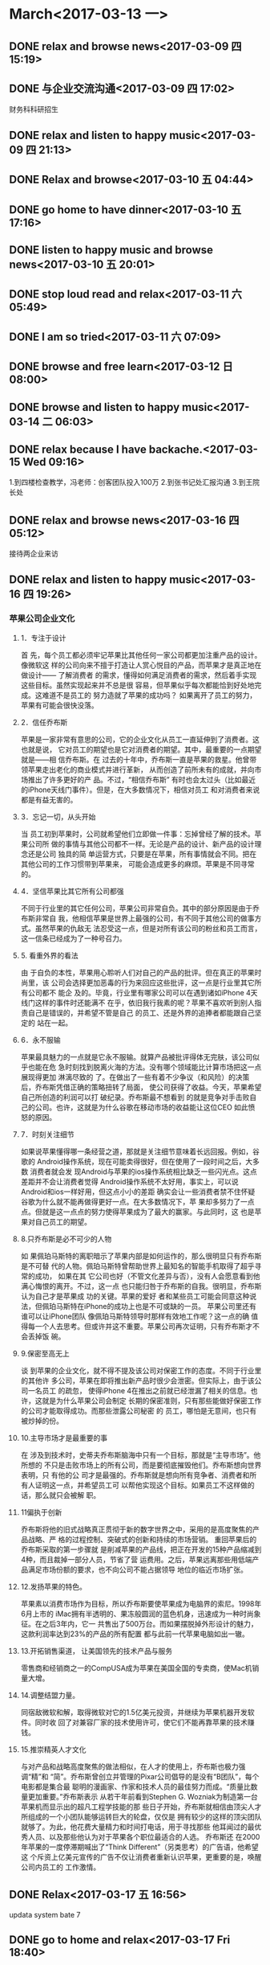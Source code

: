 * March<2017-03-13 一>
** DONE relax and browse news<2017-03-09 四 15:19>
   CLOSED: [2017-03-09 四 15:54]
   :LOGBOOK:
   - State "DONE"       from "STARTED"    [2017-03-09 四 15:54]
   CLOCK: [2017-03-09 四 15:19]--[2017-03-09 四 15:54] =>  0:35
   :END:
** DONE 与企业交流沟通<2017-03-09 四 17:02>
   CLOSED: [2017-03-09 四 20:37]
    :LOGBOOK:
    - State "DONE"       from "STARTED"    [2017-03-09 四 20:37]
    CLOCK: [2017-03-09 四 17:02]--[2017-03-09 四 20:37] =>  3:35
    :END:
财务科科研招生
** DONE relax and listen to happy music<2017-03-09 四 21:13>
   CLOSED: [2017-03-09 四 21:27]
   :LOGBOOK:
   - State "DONE"       from "STARTED"    [2017-03-09 四 21:27]
   CLOCK: [2017-03-09 四 21:13]--[2017-03-09 四 21:27] =>  0:14
   :END:
** DONE Relax and browse<2017-03-10 五 04:44>
   CLOSED: [2017-03-10 五 07:01]
   :LOGBOOK:
   - State "DONE"       from "STARTED"    [2017-03-10 五 07:01]
   CLOCK: [2017-03-10 五 04:44]--[2017-03-10 五 07:01] =>  2:17
   :END:
** DONE go home to have dinner<2017-03-10 五 17:16>
   CLOSED: [2017-03-10 五 19:27]
   :LOGBOOK:
   - State "DONE"       from "STARTED"    [2017-03-10 五 19:27]
   CLOCK: [2017-03-10 五 17:16]--[2017-03-10 五 19:27] =>  2:11
   :END:
** DONE listen to happy music and browse news<2017-03-10 五 20:01>
   CLOSED: [2017-03-10 五 21:10]
   :LOGBOOK:
   - State "DONE"       from "STARTED"    [2017-03-10 五 21:10]
   CLOCK: [2017-03-10 五 20:01]--[2017-03-10 五 21:10] =>  1:09
   :END:
** DONE stop loud read and relax<2017-03-11 六 05:49>
   CLOSED: [2017-03-11 六 06:17]
   :LOGBOOK:
   - State "DONE"       from "STARTED"    [2017-03-11 六 07:07]
   CLOCK: [2017-03-11 六 05:49]--[2017-03-11 六 06:17] =>  0:28
   :END:
** DONE I am so tried<2017-03-11 六 07:09>
   CLOSED: [2017-03-11 六 07:15]
   :LOGBOOK:
   - State "DONE"       from "STARTED"    [2017-03-11 六 07:15]
   CLOCK: [2017-03-11 六 07:09]--[2017-03-11 六 07:15] =>  0:06
   :END:
** DONE browse and free learn<2017-03-12 日 08:00>
   CLOSED: [2017-03-12 日 21:28]
   :LOGBOOK:
   - State "DONE"       from "STARTED"    [2017-03-12 日 21:28]
   CLOCK: [2017-03-12 日 8:00]--[2017-03-12 日 20:47] => 12:47
   :END:
** DONE browse and listen to happy music<2017-03-14 二 06:03>
   CLOSED: [2017-03-14 二 06:54]
   :LOGBOOK:
   - State "DONE"       from "STARTED"    [2017-03-14 二 06:54]
   - State "STARTED"    from "DONE"       [2017-03-14 二 06:41]
   CLOCK: [2017-03-14 二 06:41]--[2017-03-14 二 06:54] =>  0:13
   - State "DONE"       from "STARTED"    [2017-03-14 二 06:40]
   CLOCK: [2017-03-14 二 06:03]--[2017-03-14 二 06:07] =>  0:04
   :END:
** DONE relax because I have backache.<2017-03-15 Wed 09:16>
   CLOSED: [2017-03-15 Wed 11:26]
   :LOGBOOK:
   - State "DONE"       from "STARTED"    [2017-03-15 Wed 11:26]
   CLOCK: [2017-03-15 Wed 09:16]--[2017-03-15 Wed 11:26] =>  2:10
   :END:
1.到四楼检查教学，冯老师：创客团队投入100万
2.到张书记处汇报沟通
3.到王院长处
** DONE relax and browse news<2017-03-16 四 05:12>
   CLOSED: [2017-03-16 Thu 11:38]
   :LOGBOOK:
   - State "DONE"       from "STARTED"    [2017-03-16 Thu 11:38]
   - State "STARTED"    from "DONE"       [2017-03-16 Thu 10:02]
   CLOCK: [2017-03-16 Thu 10:02]--[2017-03-16 Thu 11:38] =>  1:36
   - State "DONE"       from "STARTED"    [2017-03-16 Thu 10:02]
   - State "STARTED"    from "DONE"       [2017-03-16 Thu 05:38]
   - State "DONE"       from "STARTED"    [2017-03-16 Thu 05:37]
   :END:
接待两企业来访
** DONE relax and listen to happy music<2017-03-16 四 19:26>
   CLOSED: [2017-03-16 四 20:39]
   :LOGBOOK:
   - State "DONE"       from "STARTED"    [2017-03-16 四 20:39]
   CLOCK: [2017-03-16 四 19:26]--[2017-03-16 四 20:39] =>  1:13
   :END:
*** 苹果公司企业文化
**** 1．专注于设计
  首 先，每个员工都必须牢记苹果比其他任何一家公司都更加注重产品的设计。像微软这
 样的公司向来不擅于打造让人赏心悦目的产品，而苹果才是真正地在做设计—— 了解消费者
 的需求，懂得如何满足消费者的需求，然后着手实现这些目标。虽然实现起来并不总是很
 容易，但苹果似乎每次都能恰到好处地完成。这难道不是员工的 努力造就了苹果的成功吗？
 如果离开了员工的努力，苹果有可能会很快没落。
**** 2．信任乔布斯
  苹果是一家非常有意思的公司，它的企业文化从员工一直延伸到了消费者。这也就是说，
 它对员工的期望也是它对消费者的期望。其中，最重要的一点期望就是——相 信乔布斯。在
 过去的十年中，乔布斯一直是苹果的救星。他曾带领苹果走出老化的商业模式并进行革新，
 从而创造了前所未有的成就，并向市场推出了许多更好的产 品。不过，“相信乔布斯”
 有时也会太过头（比如最近的iPhone天线门事件）。但是，在大多数情况下，相信对员工
 和对消费者来说都是有益无害的。
**** 3．忘记一切，从头开始
  当 员工初到苹果时，公司就希望他们立即做一件事：忘掉曾经了解的技术。苹果公司所
 做的事情与其他公司都不一样。无论是产品的设计、新产品的设计理念还是公司 独具的简
 单运营方式，只要是在苹果，所有事情就会不同。把在其他公司的工作习惯带到苹果来，
 可能会造成更多的麻烦。苹果是不同寻常的。
**** 4．坚信苹果比其它所有公司都强
 不同于行业里的其它任何公司，苹果公司非常自负。其中的部分原因是由于乔布斯非常自
 我，他相信苹果是世界上最强的公司，有不同于其他公司的做事方式。虽然苹果的仇敌无
 法忍受这一点，但是对所有该公司的粉丝和员工而言，这一信条已经成为了一种号召力。
**** 5. 看重外界的看法
  由 于自负的本性，苹果用心聆听人们对自己的产品的批评。但在真正的苹果时尚里，该
    公司会选择更加恶毒的行为来回应这些批评，这一点是行业里其它所有公司都不 能企
    及的。毕竟，行业里有哪家公司可以在遇到诸如iPhone 4天线门这样的事件时还能满不
    在乎，依旧我行我素的呢？苹果不喜欢听到别人指责自己是错误的，并希望不管是自己
    的员工、还是外界的追捧者都能跟自己坚定的 站在一起。
**** 6．永不服输
 苹果最具魅力的一点就是它永不服输。就算产品被批评得体无完肤，该公司似乎也能在危
 急时刻找到脱离火海的方法。没有哪个领域能比计算市场把这一点展现得更加 淋漓尽致的
 了。在做出了一些有着不少争议（和风险）的决策后，乔布斯凭借正确的策略扭转了局面，
 使公司获得了收益。今天，苹果希望自己所创造的利润可以打 破纪录。乔布斯最不想看到
 的就是竞争对手击败自己的公司。也许，这就是为什么谷歌在移动市场的收益能让这位CEO
 如此愤怒的原因。
**** 7．时刻关注细节
  如果说苹果懂得哪一条经营之道，那就是关注细节意味着长远回报。例如，谷歌的
 Android操作系统，现在可能卖得很好，但在使用了一段时间之后，大多数 消费者就会发
 现Android与苹果的ios操作系统相比缺乏一些闪光点。这点差距并不会让消费者觉得
 Android操作系统不太好用，事实上，可以说 Android和ios一样好用，但这点小小的差距
 确实会让一些消费者禁不住怀疑谷歌为什么就不能再做得更好一点。在大多数情况下，苹
 果却多努力了一点点。但就是这一点点的努力使得苹果成为了最大的赢家。与此同时，这
 也是苹果对自己员工的期望。
**** 8.只乔布斯是必不可少的人物
  如 果佩珀马斯特的离职暗示了苹果内部是如何运作的，那么很明显只有乔布斯是不可替
 代的人物。佩珀马斯特曾帮助世界上最知名的智能手机取得了超乎寻常的成功， 如果在其
 它公司也好（不管文化差异与否），没有人会愿意看到他满心悔恨的离开。不过，这一点
 也只能归咎于乔布斯的自我。很明显，乔布斯认为自己才是苹果成 功的关键。苹果的爱好
 者和某些员工可能会同意这种说法，但佩珀马斯特在iPhone的成功上也是不可或缺的一员。
 苹果公司里还有谁可以让iPhone团队 像佩珀马斯特领导时那样有效地工作呢？这一点的确
 值得每一个人去思考。但或许并这不重要。苹果公司再次证明，只有乔布斯才不会丢掉饭
 碗。
**** 9.保密至高无上
  谈 到苹果的企业文化，就不得不提及该公司对保密工作的态度。不同于行业里的其他许
 多公司，苹果在即将推出新产品时很少会泄密。但实际上，由于该公司一名员工 的疏忽，
 使得iPhone 4在推出之前就已经泄漏了相关的信息。也许，这就是为什么苹果公司会制定
 长期的保密准则，只有那些能做好保密工作的公司才能取得成功。而那些泄露公司秘密 的
 员工，哪怕是无意间，也只有被炒掉的份。
**** 10.主导市场才是最重要的事
  在 涉及到技术时，史蒂夫乔布斯脑海中只有一个目标，那就是“主导市场”。他所想的
 不只是击败市场上的所有公司，而是要彻底摧毁他们。乔布斯想向世界表明，只 有他的公
 司才是最强的。乔布斯就是想向所有竞争者、消费者和所有人证明这一点，并希望员工可
 以帮他实现这个目标。如果员工不这样做的话，那么就只会被解 职。
**** 11偏执于创新
  乔布斯将他的旧式战略真正贯彻于新的数字世界之中，采用的是高度聚焦的产品战略、严
 格的过程控制、突破式的创新和持续的市场营销。 重回苹果后的乔布斯采取的第一步骤就
 是削减苹果的产品线，把正在开发的15种产品缩减到4种，而且裁掉一部分人员，节省了营
 运费用。之后，苹果远离那些用低端产品满足市场份额的要求，也不向公司不能占据领导
 地位的临近市场扩张。
**** 12.发扬苹果的特色。
  苹果素以消费市场作为目标，所以乔布斯要使苹果成为电脑界的索尼。1998年6月上市的
 iMac拥有半透明的、果冻般圆润的蓝色机身，迅速成为一种时尚象征。在之后3年内，它一
 共售出了500万台。而如果摆脱掉外形设计的魅力，这款利润率达到23%的产品的所有配置
 都与此前一代苹果电脑如出一辙。
**** 13.开拓销售渠道，  让美国领先的技术产品与服务
 零售商和经销商之一的CompUSA成为苹果在美国全国的专卖商，使Mac机销量大增。
**** 14.调整结盟力量。
  同宿敌微软和解，取得微软对它的1.5亿美元投资，并继续为苹果机器开发软件。同时收
 回了对兼容厂家的技术使用许可，使它们不能再靠苹果的技术赚钱。
**** 15.推崇精英人才文化
  与对产品和战略高度聚焦的做法相似，在人才的使用上，乔布斯也极力强调“精”和
 “简”。乔布斯曾创立并管理的Pixar公司倡导的是没有“B团队”，每个电影都是集合最
 聪明的漫画家、作家和技术人员的最佳努力而成。“质量比数量更加重要。”乔布斯表示
 从若干年前看到Stephen G. Wozniak为制造第一台苹果机而显示出的超凡工程学技能的那
 些日子开始，乔布斯就相信由顶尖人才所组成的一个小团队能够运转巨大的轮盘，仅仅是
 拥有较少的这样的顶尖团队就够了。为此，他花费大量精力和时间打电话，用于寻找那些
 他耳闻过的最优秀人员、以及那些他认为对于苹果各个职位最适合的人选。     乔布斯还
 在2000年苹果的一度停滞期喊出了“Think Different”（另类思考）的广告语，他希望这
 个斥资上亿美元宣传的广告不仅让消费者重新认识苹果，更重要的是，唤醒公司内员工的
 工作激情。
** DONE Relax<2017-03-17 五 16:56>
   CLOSED: [2017-03-17 Fri 18:32]
   :LOGBOOK:
   - State "DONE"       from "STARTED"    [2017-03-17 Fri 18:32]
   - State "STARTED"    from "DONE"       [2017-03-17 五 17:48]
   CLOCK: [2017-03-17 五 17:48]--[2017-03-17 Fri 18:32] =>  0:44
   - State "DONE"       from "STARTED"    [2017-03-17 五 17:20]
   CLOCK: [2017-03-17 五 16:56]--[2017-03-17 五 17:20] =>  0:24
   :END:
updata system bate 7
** DONE go to home and relax<2017-03-17 Fri 18:40>
   CLOSED: [2017-03-17 Fri 20:59]
   :LOGBOOK:
   - State "DONE"       from "STARTED"    [2017-03-17 Fri 20:59]
   CLOCK: [2017-03-17 Fri 18:39]--[2017-03-17 Fri 20:59] =>  2:20
   :END:
** DONE relax<2017-03-18 Sat 05:51>
   CLOSED: [2017-03-18 Sat 06:39]
   :LOGBOOK:
   - State "DONE"       from "STARTED"    [2017-03-18 Sat 07:09]
   CLOCK: [2017-03-18 Sat 05:51]--[2017-03-18 Sat 06:39] =>  0:48
   :END:
张志勇：未来校长五个评价标准（视频及文字实录）
　　“一位好校长就是一所好学校”！全国“两会”期间，山东省教育厅副厅长张志勇在山
东代表团政府工作报告讨论会上，向李克强总理汇报工作时再次提及了这一点。

　　3月14日，在“两会”驻地中国职工之家，张志勇副厅长接受了中国教育智库网·校长派
的独家专访。

　　采访中，他不仅谈到了教育家型校长、未来校长的评价标准，而且对今年开始在山东实
行的新高考改革“要义”也发表了自己的看法。此外，张志勇副厅长还进一步解读了向总理
提出的两点建议“背后的故事”。

　　以下为视频及文字实录：
未来校长的五个评价标准
　　中国教育智库网·校长派：
　　此前在向总理汇报工作时，您提到“一位好校长就是一所好学校”，而且从2014年起，
山东省就开始了校长职级制改革，到2016年已经覆盖了全省17个市。那么经过这些年的探索，
您认为教育家型校长、未来校长，应该具备什么样的能力？应该从哪些维度来评价一个好校
长？

　　全国人大代表
　　山东省教育厅副厅长张志勇：
　　一个好校长首先要有教育情怀
　　什么叫教育情怀？
　　我举一个简单的例子：
　　好多学校在抢生源，我认为抢生源的校长教育情怀就差了一点。为什么要抢生源？他考
虑的是升学和功利。作为校长，每个学生都应该是你的上帝，不管哪个孩子来到你面前，都
应该让他健康成长。

　　当有些校长把所有工作都瞄准考试和升学的时候，这到底是为了孩子还是为了功利和政
绩呢？

　　所以第一点，好的校长要有强烈的教育情怀。他要超越世俗和功利，要定位好教育价值
观。这很难，我们很多校长离这样的标准还有比较大的差距，但是我们呼唤这样的校长，希
望这样的校长越来越多。

　　我希望校长能够公平地对待每一个孩子
　　我们希望教育不要有三六九等。现在在学校里有很多这样、那样的班，其实差别化供给
是需要的，但是不能为了升学像组织突击队一样来做这些事情。把孩子分为冲击重点高校的
和其他类型的，这是很大的问题。

　　校长要真正热爱、尊重、关心、帮助每一个孩子，来到你面前的所有学生都是你服务的
对象，每个孩子都有成长的可能性，都是独一无二的。而且学校可以提供差别化的教育资源，
帮助他发展。

　　好的校长必须是尊重规律、依靠科学的
　　我们现在很多校长出发点很好，说要让更多的孩子考入重点大学，考入重点高中。这个
想法没有错，但是现在很多学校靠加班加点、违背教育规律来追求教育成绩。

　　我们中国人一直有这样一个观点：吃得苦中苦，方做人上人。我们把教育搞得那么苦、
那么紧张，这本身是违背教育规律和科学的。

　　所以一个好校长要有底线，就是必须要敬畏教育科学，尊重教育规律。当我们加班加点、
无以复加的时候，规律和效率就没有了。

　　我们很多家长，难道不知道自己的孩子已经倒在路上了吗？他已经厌学了，已经不喜欢
学习、讨厌老师、讨厌学校了，那么这个孩子还能走多远？他已经走不远了。所以校长必须
尊重教育科学、教育规律。

　　我们的校长必须要尊重道德和法制的底线
　　这个要求已经很低了，但是我们有多少校长不执行国家课程方案、不尊重国家教育方针，
知不知道这是违宪的行为？！培养德、智、体、美全面发展的人是宪法要求的，贯彻国家课
程方案是法律要求的。而我们现在学校却可以随意不开课，随意把体育课减少，美育课减少，
校长有这个权利吗？没有这个权利。

　　如果我们能把国家规定的课程方案都开好，教育不会是今天这样。我们现在大量增加考
试科目课程，导致整个教育的结构受到破坏、学生身心发展的结构受到破坏。

　　为什么现在的孩子厌学率这么高？为什么我们的学生课业负担重、心里焦虑？就是我们
的教育太单一，把德、智、体、美的课程结构破坏了，这是非常糟糕的局面，所以我们的校
长要有法制的底线。

　　道德的底线是什么？搞两张课程表，虚假地应对各种各样的检查，包括在学校里面做了
很多和实际情况不符的东西，这对孩子有非常糟糕的影响。所以守住法制和道德的底线，是
我们今天必须要大声呼喊的。

　　一个好学校的校长，必须还有很好的现代学校治理架构
　　也就是说学校是要有创造活力的。每个人都是主人，都是受到尊重的，我们在这样的学
校里才能有很好的教育活力，才能给每个人创造性发展、创造性工作提供好的环境。所以这
一点还是要强调。

　　推荐 | 中小学校长将“能者上，庸者下”！首届“未来校长”（基础教育）招生简章
关于新高考改革
　　中国教育智库网·校长派：
　　2017年山东省开始实行新高考改革，现在有一种说法，高考改革从根本上要看高考命题
的改革，对于这个问题您有哪些看法？

　　全国人大代表
　　山东省教育厅副厅长张志勇
　　高考命题改革是高考改革中的一个重要组成部分，但最关键的还是高中教育制度的改革，
和高校招生方式的改革。

　　高考改革的实质其实是两个问题，给予双向的自主权。
　　第一个核心是给予高中办学自主权，也就是给每个孩子的个性发展提供充足的课程选择，
首先高中教育要变，这是高考改革的第一个要义。

　　第二个是高校录取方式要变、招生方式要变、录取标准要变，也就是给高校招生自主权。
　　这才是高考改革最核心的问题。
　　山东对高考改革已经准备了5年，我们一直在做各方面的准备，包括课程、教育制度、课程规划、学校建设、教师配置，这几年都在做。我们的学生综合素质评价系统2008年也在全省开始做。
　　（问：当时山东省教育厅就自发启动了综合素质评价吗？）

　　答：对！当然我们也在新的综合素质评定架构下，今年和清华附中合作，重新做了调整，
正在统一做试点。到秋季入学之后，全省就会统一启动新的综合素质评价的平台。

　　推荐 | 2017新高考改革与创新研讨会
关于给总理的两个教育建议
　　中国教育智库网·校长派：
　　您在“两会”上向李克强总理汇报工作时特别提到了两个建议，一个是在山东建立传统
文化教育基地，另一个是加快制定财政性教育经费预决算公开办法。您为什么会选择这两点
来提建议，这背后有哪些故事？

　　全国人大代表
　　山东省教育厅副厅长张志勇：
　　传统文化的传承是当前国家文化软实力和文化自信的重要方面，同时也是中国人文化标
识、身份标识的核心。

　　什么是中国人的标志？是传统文化和传统美德。我们应该用传统文化经典来滋养、培养
每一个中国人，让中国人走到世界上，别人能够通过被文化和道德外化的行为了解他是一个
中国人。

　　所以今天，优秀传统文化的传承是中国建设世界强国，实现国家现代化的重要方面。
　　我们强调山东要走在前列，山东现在有国内第一套中华优秀传统文化的教材，从小学、
初中到高中。目前已经经过了第一轮的专家评审，正在进行修改、修订，专家通过之后，今
年秋季就会同时进入三个学段。

　　在这个过程当中，我们希望在课程教材、传统文化学科的建设、传统文化教师专业的设
置、培养、培训、国内外交流上国家给予更多的支持。

　　同时山东还有独特的传统文化优势——儒家文化曲阜，还有五岳之首泰山，我们希望把这
里作为传统文化体验的基地。

　　这是提这个建议的目的。
　　第二个方面，在2012年，习近平主席到山东团的时候，我曾经做过一个发言。我说没有
钱办不了好的教育，不改革教育体制同样办不了好的教育。当时这个观点也得到了肯定。
2012年中宣部的“理论面对面”，把这两句话作为了人民之声。这是在说，现在各级政府财
政性教育投入要继续加大。

　　中国的教育现代化专家们认为，全社会教育投入要达到国民生产总值6%，才能够支撑中
国的现代化。2015年国家财政性教育投入是4.26%，社会投入是0.98%，相加只有5.24%，还
缺少很多。现在需要政府和民间共同加大教育投入，来支撑中国的教育现代化。

　　蛋糕要做大，每一分钱的教育效益要提高，如何提高？这就需要全社会的监督。整个财
政性教育投入占国民生产总值比例超过4%是一个要求，它也是最大的民生支出，老百姓最关
心这个钱怎么花，从哪里来到哪里去，花得效益怎么样。

　　所以一定要在阳光下，让大家知道教育往哪里投入了、为什么要投入、投得是否合理、
效益如何。所以建议希望财政部会同教育部，加快制定财政性教育经费预决算公开办法。
** DONE leave the city to relax in nature<2017-03-18 Sat 08:45>
   CLOSED: [2017-03-18 Sat 14:17]
   :LOGBOOK:
   - State "DONE"       from "STARTED"    [2017-03-18 Sat 14:17]
   CLOCK: [2017-03-18 Sat 08:44]--[2017-03-18 Sat 12:17] =>  3:33
   :END:
** DONE to relax and free self<2017-03-18 Sat 15:33>
   CLOSED: [2017-03-18 Sat 21:50]
   :LOGBOOK:
   - State "DONE"       from "STARTED"    [2017-03-18 Sat 21:50]
   CLOCK: [2017-03-18 Sat 15:33]--[2017-03-18 Sat 21:50] =>  6:17
   :END:
** DONE relax and browse the news<2017-03-19 日 06:07>
   CLOSED: [2017-03-19 日 06:49]
   :LOGBOOK:
   - State "DONE"       from "STARTED"    [2017-03-19 日 07:16]
   CLOCK: [2017-03-19 日 06:07]--[2017-03-19 日 06:49] =>  0:42
   :END:
** DONE I'm tired,so I's relaxing<2017-03-19 日 15:16>
   CLOSED: [2017-03-19 日 16:31]
   :LOGBOOK:
   - State "DONE"       from "STARTED"    [2017-03-19 日 16:31]
   CLOCK: [2017-03-19 日 15:16]--[2017-03-19 日 15:17] =>  0:01
   :END:
** DONE Relax and listening to music<2017-03-19 日 16:31>
   CLOSED: [2017-03-19 日 18:30]
   :LOGBOOK:
   - State "DONE"       from "STARTED"    [2017-03-19 日 18:30]
   CLOCK: [2017-03-19 日 16:31]--[2017-03-19 日 18:30] =>  1:59
   :END:
马云最喜欢的11个内涵段子：赚钱、女人、管理
2017年03月19日 10:00:23
来源：电商观察网

91人参与 53评论
在市场里，我们要做“夜总会里的处女”，不管别人怎么走，我们有自己的底线。



这些年，有3 个变化特别重要。一是参加公务员考试的人越来越少，已经减少了30% 以上；
二是创业的人越来越多，注册公司门槛也低了，工商局注册都排不上队，民营企业地位提高
了，大家都愿意去做民营企业；三是简单的民营企业也都可以挣钱了。

早期民营企业谁能挣钱？胆大的，有「关系」的，十八大以后把这些人都收拾了，保证我们
这些平民子弟、良家妇女、简单的理工男都能挣钱。


现在开个互联网餐厅能挣钱，连大姨妈都能写成软件挣钱，这在过去都是不伦不类的。另外，
像一些网络红人，他们不高大上，也不谈伟大理想，但是一样能挣到钱
。

现在社会很包容，有创意的人，哪怕有缺点，只要能够给社会带来一种清新气象，能够代表
年轻人的未来个性，都能够发展。


所以现在年轻人在国内有很多机会，全是梦想，摔个跟头都觉得可以捡到钱。而一些已经比
较成功的民营企业家则走得更远，把资金布局到海外，这是顺应全球化的趋势。


在市场里，要做夜总会的处女

全球化使得海外投资越来越容易，键盘一敲，钱就出去了，买境外的一个产品变得很方便。
同时，全球化也带来生活方式的改变。我有一个朋友，带着老婆孩子在全世界跑，到哪都租
房子住，这里住几个月，那里住几个月，换花样住着玩，小孩也可以多旅游、多看看世界。

当然，资金转移到海外，也有部分原因是出于担忧。一是担忧财产安全，因为这些企业家口
袋里已经有个三瓜两枣，不像20 岁刚开始创业的人，编个软件还没挣太多钱。


二是担忧相关市场的公平竞争有没有得到法律的保护，是偶尔恩赐的，还是法律已经给了一
个非常明确的空间，能够保护你进入某些行业、不进入某些行业，做事情的规则清楚不清楚。


有些企业在别人眼里，是“一直在河边走，从没湿过鞋，总是拐个弯又回去了”。能做到这
一点，没什么秘诀，就是“听党的话”而已。同时，也有意识地和政府保持清晰的距离，因
为在我看来，靠山其实就是火山。

在社会转型期间，法律不健全，是非标准太模糊，价值观太混乱。在这种情况下，跟任何一
个政府机构负责人，或者某个官员建立过于紧密的灰色关系，都极其危险——这是我在1995
年的时候，把中国历史上所有民营企业的故事都看了一遍，从虞恰卿到荣毅仁、辜振甫，他
们是怎么做的、维持怎么样的政商关系，都研究了，然后得出的结论。

所以我开玩笑说，在市场里，我们要做“夜总会里的处女”，不管别人怎么走，我们有自己
的底线。跟政府就是精神恋爱，绝不上床。
*** 民营企业的3种类型

民营企业里大概有3 种类型：

第一类是经验型、草根型的，他们容易跟政府走得太近。因为他们凭经验做事，看别人送了
个东西得了个好处，也跟着做，不小心就上床了。结果上床了就遇上扫黄了，出事了。这种
事其实挺多的。

第二类是像我们这样的，从体制内出来的人，大部分不会犯第一类的错误。

第三类是海归，犯这种错误的就更少了，因为他们接受西方教育，在法制环境下受过熏陶，
大概知道做生意的一套游戏规则。


当然，我相信未来法治环境会越来越好。现在的清扫越来越彻底、坚决，把不纯洁的行为抑
制住，我相信大部分民营企业就会越来越清楚，做事情的边界在哪里，避免去碰权钱勾结的
那些事。

马云喜欢冯仑谈女人



马云曾跟人讲，自己特别喜欢冯仑谈女人，称冯仑谈女人是他见过最棒的，能让人产生无限
遐想。


央视主持人王小丫也曾经一本正经地问冯仑：“这里有几个词，管理、金钱、伟大、女人、
政商关系……您最想从中挑哪个词来阐述您的观点？”


冯仑毫不犹豫就回答：女人。

要知道，冯仑不仅被封为“商界思想家”，还被称为“段子传播者”。接下来让我们一起来
看看，冯仑是如何一本正经地谈“女人”的！



此文对女性同胞没有任何其他偏见，先声明一下。

延伸阅读

冯仑的那些女人段子，一个群体的趣味与品味

*** 【理想】

理想就是把墙上美人变成炕上媳妇。理想如同墙上的美人，不付诸于努力永远只能驻足观赏，
只有把墙上的美人变成炕上的媳妇，生了孩子，才算是筑梦踏实。

*** 【小姐】

小姐坐台，当下给钱叫嫖，一个月给钱叫友谊，一年给钱叫爱情，一辈子给钱叫婚姻。一切
都是时间决定的。做小姐的，脱得快的也不一定挣得多。


*** 【时间】

时间决定一件事的性质，包括企业的性质。比如赵四小姐16岁去大帅府跟张学良，她去1年，
是作风问题；去3年，是瞎搅和；一去30年，那就是爱情。


*** 【跟谁做事】

跟谁一起做事也决定事情的性质。所以，不在于你接客不接客，不在于你干什么，而在于你
跟谁做。所以伟大妇女并不是不做小三，而是选择跟谁做小三。很多事不在于做不做，而在
于跟谁做。


*** 【价值观】

不同价值观带来的福利是不一样的，例如，“小姐”和良家妇女的福利曲线就是完全不同的。

“小姐”的福利曲线是刚开始大起大落，随后一路往下或在低位平着走。她的价值观就是及
时行乐、捞钱。她16岁就不上学，出来混；18岁收入就达到了峰值；20岁就开始生病，也开
始介入是非，马上曲线就往下走了。然后开始不断地遇麻烦，一会儿劳教，一会儿折腾，老
了以后就贫病交加，也嫁不到一个好男人，最后就把自己毁了。

良家妇女，研究生毕业都24岁了，一个月才挣3000元，之前全是花钱；二十八九岁了，找个
老公，两口子大概每月挣两万元，开始供个房子；到45岁的时候，小孩儿也慢慢大了，上初
中了；到50岁的时候，小孩儿上大学了，两口子可能房子也供完了。

这时候老公的收入不错，自己的收入也不错，越老收入越高，保险啊什么都有，又体面，又
安稳。退休后还可以继续兼职挣钱，社会也尊重。总之，她是越老越好，人生曲线是喇叭口
朝上的。

*** 【地和老婆】

地多了，老婆多了，都不幸福。

*** 【投资】

投资的时候不能太讲面子，要用女人思维，不能用男人思维。

第一，女人看见一个男人都是当终身大事，而不像有些男人就是嫖客思维，这里干一下，那
里干一下。女人是安全才快乐，不安全不会追求快乐，男人是把快乐摆平，完了再找公安局
摆平。投资也是先投，投完再去卖资产，打官司。

第二，女人目标执着，而表达方式富有感染力。一个女孩子喜欢一个大哥，又有钱和权，不
会说我就喜欢你的钱，喜欢你的权，一定说我什么都不在乎，我只要你这个人，相当于我不
要钱要印钞机，她的目的也达到了，大哥一感动就把身子给这个女人。但是男人就直接找，
女孩子骂你是流氓就直接拒绝你了。

找投资绝不能照直说：我就缺钱，你给我投钱。这像谈恋爱，不能说：我就缺个老婆，你干
不干？得先谈风花雪月，谈理想，谈未来，而实际你就缺一个老婆。


*** 【处女】

处女是两种概念，一种是生理上的处女，一种是精神上的处女。我觉得精神上的处女我们绝
对做到了。生理上的处女有三种可能你做不到，一种是你主动去卖，一种是被人强暴，还有
一种被人下了药，迷糊了。我觉得中国所有的民营企业，多多少少这些情况都会碰到，万通
也碰到过。被人下了药，那责任不在我。

*** 【美丽的敲门砖】

当时，谈判桌上、饭桌上，越来越多的女性面孔出现，老板出行几乎都有“小蜜”。我慢慢
研究，看出都是色情间谍手段、克格勃的路数。如果我也安排这样的女性在身边，派出去搞
商业情报，万一对方比我强、比我有魅力，“肉弹”反过来打击我怎么办？

所以，我们那时选择一水儿的北京帅小伙儿，戏称“爱国者导弹”，在第一时间拦截住“肉
弹”来袭。


美丽相当于是敲门砖，一开始很容易获得大家的接纳，但是越往后遇到的问题跟大家一样。
比如卖楼其实漂亮的女生业绩不见得好，而是个头大概1.65米左右、30岁左右、偏胖、相貌
端庄的销售员卖得最好。

因为我们的客户都是在35岁到45岁，房子挺贵，几乎都带着太太来，你说你百媚千娇他太太
首先把你隔开，提防你，过两天跟客户正常打电话，太太说那个小妖精别答理她，生意就断
了。

相反，稳重端庄的类型讨好，太太说偏胖的人实诚，现在所谓的美女是都100斤以下的骨干
美女，太太说这个可疑，不踏实。漂亮的女人有漂亮的用处的时候是软实力，如果放在不是
漂亮可用的地方，效果是反向的

*** 【秘书】

秘书要用女人，但要用“大姐”不可用“小姐”。

*** 【嫂子】

莽撞青年从外面回来，匆匆推开卫生间的门，愣了。嫂子正在洗澡。嫂子说：你对得起你大
哥么？青年转身，欲走。嫂子说：你对得起你自己么？青年呆立，不敢动。嫂子说：你对得
起我么？

*** 对领导干部来说，女商人的爱是毒性最大和成本最高的情感。

*** 女人15岁到25岁只懂爱情不懂婚姻；25岁到35岁只懂婚姻不懂恋爱；35岁到45岁只懂日
    子不懂婚姻；45岁到55岁只懂孩子不懂日子；55岁以后才知道自己是个孩子，心态回归
    到少女阶段。现在最牛的是80岁的老太太还吃醋，90岁的老头还敢跟情敌决斗，延续了
    人类已有的创造精神。

*** 男人就是个孩子。男人从来不把结婚当做决定自己一生的事。女人慎重，男人轻率；女
    人先安全再高潮，男人先快活后摆平。男人追求快乐、牟利、不理性，所以男人经常闯
    祸。虽然小说家曾说过“男人的一半是女人”，但女人目标坚定执著，表达方式灵活多
    变，富有感染力，完全像是男人的领袖；男人目标游离，立场动摇，表达方式简单笨拙，
    完全像个一般群众。

*** 女人是男人永远的老师。

** DONE I'm tired.<2017-03-19 日 18:58>
   CLOSED: [2017-03-19 日 20:57]
   :LOGBOOK:
   - State "DONE"       from "STARTED"    [2017-03-19 日 20:57]
   CLOCK: [2017-03-19 日 18:58]--[2017-03-19 日 20:57] =>  1:59
   :END:
** DONE Relax<2017-03-20 一 06:18>
   CLOSED: [2017-03-20 一 06:52]
   :LOGBOOK:
   - State "DONE"       from "STARTED"    [2017-03-20 一 06:52]
   CLOCK: [2017-03-20 一 06:18]--[2017-03-20 一 06:52] =>  0:34
   :END:
** DONE Relax<2017-03-20 一 10:27>
   CLOSED: [2017-03-20 一 10:50]
   :LOGBOOK:
   - State "DONE"       from "STARTED"    [2017-03-20 一 10:50]
   CLOCK: [2017-03-20 一 10:26]--[2017-03-20 一 10:50] =>  0:24
   :END:
** DONE Relax<2017-03-20 一 20:58>
   CLOSED: [2017-03-20 一 21:35]
   :LOGBOOK:
   - State "DONE"       from "STARTED"    [2017-03-20 一 21:35]
   CLOCK: [2017-03-20 一 21:02]--[2017-03-20 一 21:35] =>  0:33
   :END:
** 马云对阿里高管的要求，看后不得不佩服
http://tech.ifeng.com/a/20170320/44557228_0.shtml#p=19
** DONE Relax<2017-03-21 二 06:30>
   CLOSED: [2017-03-21 二 21:23]
   :LOGBOOK:
   - State "DONE"       from "STARTED"    [2017-03-21 二 21:23]
   - State "STARTED"    from "DONE"       [2017-03-21 二 19:59]
   CLOCK: [2017-03-21 二 19:59]--[2017-03-21 二 21:23] =>  1:24
   - State "DONE"       from "STARTED"    [2017-03-21 二 19:59]
   CLOCK: [2017-03-21 二 06:30]--[2017-03-21 二 07:53] =>  1:23
   :END:
** DONE relax and listen to musci<2017-03-22 三 21:09>
   CLOSED: [2017-03-23 四 06:49]
   :LOGBOOK:
   - State "DONE"       from "STARTED"    [2017-03-23 四 06:49]
   - State "STARTED"    from "DONE"       [2017-03-23 四 05:21]
   - State "DONE"       from "WAITING"    [2017-03-23 四 05:21]
   - State "DONE"       from "STARTED"    [2017-03-23 四 04:35]
   CLOCK: [2017-03-22 三 21:09]--[2017-03-22 三 21:56] =>  0:47
   :END:
** DONE Relax and listen to <2017-03-23 四 19:53>music
   CLOSED: [2017-03-23 四 21:20]
   :LOGBOOK:
   - State "DONE"       from "STARTED"    [2017-03-23 四 21:20]
   CLOCK: [2017-03-23 四 19:53]--[2017-03-23 四 21:20] =>  1:27
   :END:
practice two lessons 1,2 99.5%,98.8%
** DONE relax<2017-03-24 五 04:55>
   CLOSED: [2017-03-24 五 05:43]
   :LOGBOOK:
   - State "DONE"       from "STARTED"    [2017-03-24 五 05:43]
   CLOCK: [2017-03-24 五 04:55]--[2017-03-24 五 05:43] =>  0:48
   :END:
** DONE relax<2017-03-24 五 10:00>
   CLOSED: [2017-03-24 五 18:52]
   :LOGBOOK:
   - State "DONE"       from "STARTED"    [2017-03-24 五 18:52]
   - State "STARTED"    from "DONE"       [2017-03-24 五 16:25]
   CLOCK: [2017-03-24 五 16:25]--[2017-03-24 五 18:52] =>  2:27
   - State "DONE"       from "STARTED"    [2017-03-24 五 11:21]
   CLOCK: [2017-03-24 五 10:00]--[2017-03-24 五 11:21] =>  1:21
   :END:
** DONE relax<2017-03-24 五 20:17>
   CLOSED: [2017-03-25 六 04:07]
   :LOGBOOK:
   - State "DONE"       from "STARTED"    [2017-03-25 六 04:07]
   CLOCK: [2017-03-24 五 20:17]--[2017-03-25 六 04:07] =>  7:50
   :END:
** DONE relax<2017-03-25 六 04:44>
   CLOSED: [2017-03-25 六 05:51]
   :LOGBOOK:
   - State "DONE"       from "STARTED"    [2017-03-25 六 05:51]
   CLOCK: [2017-03-25 六 04:43]--[2017-03-25 六 05:51] =>  1:08
   :END:
** DONE relax<2017-03-26 Sun 03:08>
   CLOSED: [2017-03-26 Sun 07:29]
   :LOGBOOK:
   - State "DONE"       from "STARTED"    [2017-03-26 Sun 07:29]
   - State "STARTED"    from "DONE"       [2017-03-26 Sun 05:51]
   CLOCK: [2017-03-26 Sun 05:51]--[2017-03-26 Sun 07:29] =>  1:38
   - State "DONE"       from "STARTED"    [2017-03-26 Sun 03:30]
   CLOCK: [2017-03-26 Sun 03:08]--[2017-03-26 Sun 03:30] =>  0:22
   :END:
** DONE Relax<2017-03-27 Mon 05:18>
   CLOSED: [2017-03-27 Mon 05:30]
   :LOGBOOK:
   - State "DONE"       from "STARTED"    [2017-03-27 Mon 05:30]
   CLOCK: [2017-03-27 Mon 05:18]--[2017-03-27 Mon 05:30] =>  0:12
   :END:
** STARTED Relax<2017-03-27 一 19:45>
   :PROPERTIES:
   :ID:       680909C9-4FFF-4EE5-A87A-CDBC6F9B5AB6
   :END:
   :LOGBOOK:
   CLOCK: [2017-03-27 一 19:45]--[2017-03-27 一 20:28] =>  0:43
   :END:
** DONE relax<2017-03-28 二 05:07>
   CLOSED: [2017-03-28 二 05:30]
   :LOGBOOK:
   - State "DONE"       from "STARTED"    [2017-03-28 二 05:30]
   CLOCK: [2017-03-28 二 05:07]--[2017-03-28 二 05:30] =>  0:23
   :END:
** DONE I'm tired. Relax<2017-03-28 二 15:24>
   CLOSED: [2017-03-28 二 15:33]
   :LOGBOOK:
   - State "DONE"       from "STARTED"    [2017-03-28 二 15:33]
   CLOCK: [2017-03-28 二 15:24]--[2017-03-28 二 15:33] =>  0:09
   :END:
** DONE relax <2017-03-29 三 04:29>
   CLOSED: [2017-03-29 三 05:24]
   :LOGBOOK:
   - State "DONE"       from "STARTED"    [2017-03-29 三 05:24]
   CLOCK: [2017-03-29 三 04:29]--[2017-03-29 三 05:24] =>  0:55
   :END:
** DONE relax<2017-03-29 三 14:54>
   CLOSED: [2017-03-29 三 15:15]
   :LOGBOOK:
   - State "DONE"       from "STARTED"    [2017-03-29 三 15:15]
   CLOCK: [2017-03-29 三 14:53]--[2017-03-29 三 15:15] =>  0:22
   :END:
** DONE relax and free browse<2017-03-30 四 05:04>
   CLOSED: [2017-03-30 四 05:38]
   :LOGBOOK:
   - State "DONE"       from "STARTED"    [2017-03-30 四 05:38]
   CLOCK: [2017-03-30 四 05:04]--[2017-03-30 四 05:38] =>  0:34
   :END:
一别之后，
二地相悬，
只说是三四月，
又谁知五六年，
七弦琴无心弹，
八行书无可传，
九连环从中折断,
十里长亭望眼欲穿，
百思想，
千系念，
万般无奈把君怨。
万语千言说不完，
百无聊赖十依栏，
重九登高看孤雁，
八月中秋月圆人不圆，
七月半烧香秉烛问苍天，
六月伏天人人摇扇我心寒。
五月石榴如火偏遇阵阵冷雨浇花端，
四月枇杷未黄我欲对镜心意乱。
忽匆匆，
三月桃花随水转。
飘零零，
二月风筝线儿断，
唉!郎呀郎，
巴不得下世你为女来我为男。
** DONE relax<2017-03-30 四 09:11>
   CLOSED: [2017-03-30 四 11:13]
   :LOGBOOK:
   - State "DONE"       from "STARTED"    [2017-03-30 四 11:13]
   CLOCK: [2017-03-30 四 09:11]--[2017-03-30 四 11:13] =>  2:02
   :END:
与三学生谈话；
找王洋有事
** DONE Relax<2017-03-30 四 14:53>

   CLOSED: [2017-03-30 四 16:23]
   :LOGBOOK:
   - State "DONE"       from "STARTED"    [2017-03-30 四 16:23]
   CLOCK: [2017-03-30 四 14:53]--[2017-03-30 四 16:23] =>  1:30
   :END:
I have a backache.
** DONE Relax<2017-03-31 五 08:55>
   CLOSED: [2017-03-31 五 09:38]
   :LOGBOOK:
   - State "DONE"       from "STARTED"    [2017-03-31 五 09:38]
   CLOCK: [2017-03-31 五 08:55]--[2017-03-31 五 09:38] =>  0:43
   :END:
watch spacemaecs 11day
** DONE I have backache<2017-03-31 五 19:28>
   CLOSED: [2017-03-31 五 20:56]
   :LOGBOOK:
   - State "DONE"       from "STARTED"    [2017-03-31 五 20:56]
   CLOCK: [2017-03-31 五 19:28]--[2017-03-31 五 20:56] =>  1:28
   :END:
给学生会成员上课
自信
眼界
管理
优势
* April
** DONE relax and listen to happy music<2017-04-01 六 05:56>
   CLOSED: [2017-04-01 六 06:34]
   :LOGBOOK:
   - State "DONE"       from "STARTED"    [2017-04-01 六 06:34]
   :END:
Loud Read lesson 30
选读《道德经》
** DONE relax<2017-04-01 六 15:03>
   CLOSED: [2017-04-01 六 18:58]
   :LOGBOOK:
   - State "DONE"       from "STARTED"    [2017-04-01 六 18:58]
   CLOCK: [2017-04-01 六 15:03]--[2017-04-01 六 18:58] =>  3:55
   :END:
and eating
** DONE Relax<2017-04-01 六 19:48>
   CLOSED: [2017-04-01 六 21:37]
   :LOGBOOK:
   - State "DONE"       from "STARTED"    [2017-04-01 六 21:37]
   CLOCK: [2017-04-01 六 19:48]--[2017-04-01 六 21:37] =>  1:49
   :END:
** DONE Relax and listen to happy music<2017-04-02 日 10:47>
   CLOSED: [2017-04-02 日 12:08]
   :LOGBOOK:
   - State "DONE"       from "STARTED"    [2017-04-02 日 12:08]
   CLOCK: [2017-04-02 日 10:47]--[2017-04-02 日 12:08] =>  1:21
   :END:
** DONE Relax in nature<2017-04-02 日 15:38>
   CLOSED: [2017-04-02 日 18:30]
   :LOGBOOK:
   - State "DONE"       from "STARTED"    [2017-04-02 日 18:30]
   CLOCK: [2017-04-02 日 15:37]--[2017-04-02 日 18:30] =>  2:53
   :END:
and to have dinner
** DONE relax<2017-04-02 日 19:12>
   CLOSED: [2017-04-02 日 20:10]
   :LOGBOOK:
   - State "DONE"       from "STARTED"    [2017-04-02 日 20:10]
   CLOCK: [2017-04-02 日 19:12]--[2017-04-02 日 20:10] =>  0:58
   :END:
哈佛爸爸解析中美教育：美国顶级私校到哈佛
http://edu.sina.com.cn/ischool/2017-03-21/doc-ifycnpit2423564.shtml?cre=edupagepc&mod=f&loc=6&r=9&doct=0&rfunc=85
** DONE relax and browse<2017-04-03 一 05:04>
   CLOSED: [2017-04-03 一 20:44]
   :LOGBOOK:
   - State "DONE"       from "STARTED"    [2017-04-03 一 20:44]
   - State "STARTED"    from "DONE"       [2017-04-03 一 19:36]
   CLOCK: [2017-04-03 一 19:36]--[2017-04-03 一 20:44] =>  1:08
   - State "DONE"       from "STARTED"    [2017-04-03 一 05:44]
   CLOCK: [2017-04-03 一 05:04]--[2017-04-03 一 05:44] =>  0:40
   :END:
** DONE I'm tired. <2017-04-03 一 16:26>
   CLOSED: [2017-04-03 一 17:44]
   :LOGBOOK:
   - State "DONE"       from "STARTED"    [2017-04-03 一 17:44]
   CLOCK: [2017-04-03 一 16:26]--[2017-04-03 一 17:44] =>  1:18
   :END:
** DONE relax and browse<2017-04-04 二 05:02>
   CLOSED: [2017-04-04 二 06:01]
   :LOGBOOK:
   - State "DONE"       from "STARTED"    [2017-04-04 二 06:01]
   CLOCK: [2017-04-04 二 05:02]--[2017-04-04 二 06:01] =>  0:59
   :END:
** DONE I has a backache. <2017-04-04 二 09:31>
   CLOSED: [2017-04-04 二 11:34]
   :LOGBOOK:
   - State "DONE"       from "STARTED"    [2017-04-04 二 11:34]
   CLOCK: [2017-04-04 二 09:31]--[2017-04-04 二 11:34] =>  2:03
   :END:
到中百、三源走一圈
** DONE relax<2017-04-04 二 11:51>
   CLOSED: [2017-04-04 二 18:59]
   :LOGBOOK:
   - State "DONE"       from "STARTED"    [2017-04-04 二 18:59]
   - State "STARTED"    from "DONE"       [2017-04-04 二 18:18]
   CLOCK: [2017-04-04 二 18:18]--[2017-04-04 二 18:59] =>  0:41
   - State "DONE"       from "STARTED"    [2017-04-04 二 12:34]
   CLOCK: [2017-04-04 二 11:51]--[2017-04-04 二 12:34] =>  0:43
   :END:
** DONE relaxand browse<2017-04-05 三 04:50>
   CLOSED: [2017-04-05 三 06:16]
   :LOGBOOK:
   - State "DONE"       from "STARTED"    [2017-04-05 三 06:16]
   - State "STARTED"    from "DONE"       [2017-04-05 三 05:49]
   CLOCK: [2017-04-05 三 05:49]--[2017-04-05 三 06:16] =>  0:27
   - State "DONE"       from "STARTED"    [2017-04-05 三 05:21]
   CLOCK: [2017-04-05 三 04:50]--[2017-04-05 三 05:21] =>  0:31
   :END:
handwriting
永和九年2遍
岁在
朗读《道德经》27节
** DONE relaxing<2017-04-06 四 04:47>
   CLOSED: [2017-04-06 四 06:00]
   :PROPERTIES:
   :ID:       E53C174C-F0AD-4876-9B8F-F03F5AEC1E4C
   :END:
   :LOGBOOK:
   - State "DONE"       from "STARTED"    [2017-04-06 四 06:00]
   - State "STARTED"    from "DONE"       [2017-04-06 四 05:48]
   CLOCK: [2017-04-06 四 05:48]--[2017-04-06 四 06:00] =>  0:12
   - State "DONE"       from "STARTED"    [2017-04-06 四 05:15]
   CLOCK: [2017-04-06 四 04:47]--[2017-04-06 四 05:15] =>  0:28
   :END:
** DONE browse and free learn<2017-04-06 四 20:37>
   CLOSED: [2017-04-06 四 21:02]
   :LOGBOOK:
   - State "DONE"       from "STARTED"    [2017-04-06 四 21:02]
   CLOCK: [2017-04-06 四 20:37]--[2017-04-06 四 21:02] =>  0:25
   :END:
** DONE relax<2017-04-07 五 04:37>
   CLOSED: [2017-04-07 五 10:18]
   :LOGBOOK:
   - State "DONE"       from "STARTED"    [2017-04-07 五 10:18]
   - State "STARTED"    from "DONE"       [2017-04-07 五 06:29]
   CLOCK: [2017-04-07 五 06:29]--[2017-04-07 五 10:18] =>  3:49
   - State "DONE"       from "STARTED"    [2017-04-07 五 06:00]
   CLOCK: [2017-04-07 五 04:37]--[2017-04-07 五 06:00] =>  1:23
   :END:
开会，工会预备会。
** DONE browse <2017-04-08 六 05:16>
   CLOSED: [2017-04-08 六 06:11]
   :LOGBOOK:
   - State "DONE"       from "STARTED"    [2017-04-08 六 06:11]
   CLOCK: [2017-04-08 六 05:15]--[2017-04-08 六 06:11] =>  0:56
   :END:
** DONE I'm tired<2017-04-08 六 15:00>
   CLOSED: [2017-04-08 六 21:26]
   :LOGBOOK:
   - State "DONE"       from "STARTED"    [2017-04-08 六 21:26]
   CLOCK: [2017-04-08 六 14:59]--[2017-04-08 六 21:26] =>  6:27
   :END:
dinner with jeibping etc.
** DONE relax and handwriting<2017-04-09 日 06:21>
   CLOSED: [2017-04-09 日 07:16]
   :LOGBOOK:
   - State "DONE"       from "STARTED"    [2017-04-09 日 07:16]
   CLOCK: [2017-04-09 日 06:21]--[2017-04-09 日 07:16] =>  0:55
   :END:
** DONE relax and listen to happy music<2017-04-09 日 09:44>
   CLOSED: [2017-04-09 日 10:33]
   :LOGBOOK:
   - State "DONE"       from "STARTED"    [2017-04-09 日 10:33]
   CLOCK: [2017-04-09 日 09:44]--[2017-04-09 日 10:33] =>  0:49
   :END:
阅读并在课程论坛上发布10篇好文
** DONE Handwriting<2017-04-09 日 10:33>
   CLOSED: [2017-04-09 日 10:39]
   :LOGBOOK:
   - State "DONE"       from "STARTED"    [2017-04-09 日 10:39]
   CLOCK: [2017-04-09 日 10:33]--[2017-04-09 日 10:39] =>  0:06
   :END:
** DONE To pick up my wife and grandmother<2017-04-09 日 10:41>
   CLOSED: [2017-04-09 日 14:42]
   :LOGBOOK:
   - State "DONE"       from "STARTED"    [2017-04-09 日 14:42]
   CLOCK: [2017-04-09 日 10:41]--[2017-04-09 日 14:42] =>  4:01
   :END:
洗车打蜡50元
** DONE Handwriting<2017-04-09 日 15:12>
   CLOSED: [2017-04-09 日 15:24]
   :LOGBOOK:
   - State "DONE"       from "STARTED"    [2017-04-09 日 15:24]
   CLOCK: [2017-04-09 日 15:12]--[2017-04-09 日 15:24] =>  0:12
   :END:
** DONE I'm tired. I want to sleep<2017-04-09 日 15:25>
   CLOSED: [2017-04-09 日 18:07]
   :LOGBOOK:
   - State "DONE"       from "STARTED"    [2017-04-09 日 18:07]
   CLOCK: [2017-04-09 日 15:25]--[2017-04-09 日 18:07] =>  2:42
   :END:
** DONE relaxing<2017-04-10 一 02:27>
   CLOSED: [2017-04-10 一 05:59]
   :LOGBOOK:
   - State "DONE"       from "STARTED"    [2017-04-10 一 05:59]
   CLOCK: [2017-04-10 一 02:27]--[2017-04-10 一 05:58] =>  3:31
   :END:
** DONE free browse and listen to happy musci<2017-04-11 二 05:16>
   CLOSED: [2017-04-11 二 05:51]
   :LOGBOOK:
   - State "DONE"       from "STARTED"    [2017-04-11 二 05:51]
   CLOCK: [2017-04-11 二 05:14]--[2017-04-11 二 05:51] =>  0:37
   :END:
** DONE Relax<2017-04-12 三 06:25>
   CLOSED: [2017-04-12 三 08:04]
   :LOGBOOK:
   - State "DONE"       from "STARTED"    [2017-04-12 三 08:04]
   CLOCK: [2017-04-12 三 06:25]--[2017-04-12 三 08:03] =>  1:38
   :END:
** DONE relax and writing<2017-04-12 三 20:09>
   CLOSED: [2017-04-12 三 20:28]
   :LOGBOOK:
   - State "DONE"       from "STARTED"    [2017-04-12 三 20:28]
   CLOCK: [2017-04-12 三 20:09]--[2017-04-12 三 20:28] =>  0:19
   :END:
** DONE relax and listen to happy music<2017-04-13 四 05:25>
   CLOSED: [2017-04-13 四 05:41]
   :LOGBOOK:
   - State "DONE"       from "STARTED"    [2017-04-13 四 05:41]
   CLOCK: [2017-04-13 四 05:24]--[2017-04-13 四 05:41] =>  0:17
   :END:
** DONE Relax<2017-04-13 四 19:20>
   CLOSED: [2017-04-13 四 21:33]
   :LOGBOOK:
   - State "DONE"       from "STARTED"    [2017-04-13 四 21:33]
   CLOCK: [2017-04-13 四 19:20]--[2017-04-13 四 20:10] =>  0:50
   :END:
** DONE relax and browse<2017-04-14 五 05:57>
   CLOSED: [2017-04-14 五 06:25]
   :LOGBOOK:
   - State "DONE"       from "STARTED"    [2017-04-14 五 06:25]
   CLOCK: [2017-04-14 五 05:57]--[2017-04-14 五 06:25] =>  0:28
   :END:
** DONE relax and listen to music<2017-04-14 五 14:42>
   CLOSED: [2017-04-14 五 16:33]
   :LOGBOOK:
   - State "DONE"       from "STARTED"    [2017-04-14 五 16:33]
   CLOCK: [2017-04-14 五 14:42]--[2017-04-14 五 16:33] =>  1:51
   :END:
** DONE relax and listen to music<2017-04-15 六 05:17>
   CLOSED: [2017-04-15 六 05:51]
   :LOGBOOK:
   - State "DONE"       from "STARTED"    [2017-04-15 六 05:51]
   CLOCK: [2017-04-15 六 05:17]--[2017-04-15 六 05:51] =>  0:34
   :END:
handwriting ten minutes
loud read five minutes
** DONE Relax<2017-04-15 六 09:40>
   CLOSED: [2017-04-16 日 13:41]
   :LOGBOOK:
   - State "DONE"       from "STARTED"    [2017-04-16 日 13:41]
   - State "STARTED"    from "DONE"       [2017-04-16 日 10:16]
   CLOCK: [2017-04-16 日 10:16]--[2017-04-16 日 13:41] =>  3:25
接老人及吃午饭。
   - State "DONE"       from "STARTED"    [2017-04-16 日 06:47]
   - State "STARTED"    from "DONE"       [2017-04-16 日 06:01]
   CLOCK: [2017-04-16 日 06:01]--[2017-04-16 日 06:47] =>  0:46
   - State "DONE"       from "STARTED"    [2017-04-15 六 11:44]
   CLOCK: [2017-04-15 六 09:40]--[2017-04-15 六 11:44] =>  2:04
   :END:
** DONE relaxing<2017-04-17 一 05:50>
   CLOSED: [2017-04-17 一 06:20]
   :LOGBOOK:
   - State "DONE"       from "STARTED"    [2017-04-17 一 06:20]
   CLOCK: [2017-04-17 一 05:50]--[2017-04-17 一 06:20] =>  0:30
   :END:
** DONE Relaxing<2017-04-17 一 10:34>
   CLOSED: [2017-04-17 一 11:33]
   :LOGBOOK:
   - State "DONE"       from "STARTED"    [2017-04-17 一 11:33]
   CLOCK: [2017-04-17 一 10:34]--[2017-04-17 一 11:33] =>  0:59
   :END:
常州企业来访
** DONE free learn<2017-04-17 一 20:41>
   CLOSED: [2017-04-17 一 21:22]
   :LOGBOOK:
   - State "DONE"       from "STARTED"    [2017-04-17 一 21:22]
   CLOCK: [2017-04-17 一 20:41]--[2017-04-17 一 21:22] =>  0:41
   :END:
** DONE Relaxing<2017-04-18 二 05:41>
   CLOSED: [2017-04-18 二 21:27]
   :LOGBOOK:
   - State "DONE"       from "STARTED"    [2017-04-18 二 21:27]
   - State "STARTED"    from "DONE"       [2017-04-18 二 20:43]
   CLOCK: [2017-04-18 二 20:43]--[2017-04-18 二 21:27] =>  0:44
   - State "DONE"       from "STARTED"    [2017-04-18 二 06:39]
   - State "STARTED"    from "DONE"       [2017-04-18 二 06:12]
   CLOCK: [2017-04-18 二 06:12]--[2017-04-18 二 06:39] =>  0:27
   - State "DONE"       from "STARTED"    [2017-04-18 二 05:52]
   CLOCK: [2017-04-18 二 05:41]--[2017-04-18 二 05:52] =>  0:11
   :END:
** DONE Relaxing<2017-04-19 三 16:13>
   CLOSED: [2017-04-19 三 17:25]
   :LOGBOOK:
   - State "DONE"       from "STARTED"    [2017-04-19 三 17:25]
   CLOCK: [2017-04-19 三 16:13]--[2017-04-19 三 17:25] =>  1:12
   :END:
** DONE Handwriting<2017-04-20 四 06:45>
   CLOSED: [2017-04-20 四 07:09]
   :LOGBOOK:
   - State "DONE"       from "STARTED"    [2017-04-20 四 07:09]
   CLOCK: [2017-04-20 四 06:45]--[2017-04-20 四 07:09] =>  0:24
   :END:
** DONE relaxing<2017-04-21 五 09:28>
   CLOSED: [2017-04-21 五 11:57]
   :LOGBOOK:
   - State "DONE"       from "STARTED"    [2017-04-21 五 11:57]
   CLOCK: [2017-04-21 五 09:28]--[2017-04-21 五 10:45] =>  1:17
   :END:
** DONE relaxing<2017-04-21 五 15:27>
   CLOSED: [2017-04-21 五 17:15]
   :LOGBOOK:
   - State "DONE"       from "STARTED"    [2017-04-21 五 17:15]
   - State "STARTED"    from "DONE"       [2017-04-21 五 16:31]
   CLOCK: [2017-04-21 五 16:31]--[2017-04-21 五 17:15] =>  0:44
   - State "DONE"       from "STARTED"    [2017-04-21 五 16:13]
   CLOCK: [2017-04-21 五 15:27]--[2017-04-21 五 16:13] =>  0:46
   :END:
** DONE relaxing<2017-04-22 六 10:47>
   CLOSED: [2017-04-22 六 10:52]
   :LOGBOOK:
   - State "DONE"       from "STARTED"    [2017-04-22 六 10:52]
   CLOCK: [2017-04-22 六 10:47]--[2017-04-22 六 10:52] =>  0:05
   :END:
** DONE Relaxing<2017-04-22 Sat 14:28>
   CLOSED: [2017-04-22 Sat 18:10]
   :LOGBOOK:
   - State "DONE"       from "STARTED"    [2017-04-22 Sat 18:10]
   CLOCK: [2017-04-22 Sat 14:28]--[2017-04-22 Sat 18:10] =>  3:42
   :END:
wash the car
take water from the mountains
** DONE relaxing<2017-04-22 Sat 20:11>
   CLOSED: [2017-04-23 Sun 05:26]
   :LOGBOOK:
   - State "DONE"       from "STARTED"    [2017-04-23 Sun 05:26]
   CLOCK: [2017-04-22 Sat 20:11]--[2017-04-22 Sat 22:26] =>  2:15
   :END:
** DONE browse and listen to music<2017-04-23 Sun 06:51>
   CLOSED: [2017-04-23 Sun 07:15]
   :LOGBOOK:
   - State "DONE"       from "STARTED"    [2017-04-23 Sun 07:15]
   CLOCK: [2017-04-23 Sun 06:51]--[2017-04-23 Sun 07:15] =>  0:24
   :END:
** DONE I have backache<2017-04-23 Sun 10:22>
   CLOSED: [2017-04-23 Sun 10:51]
   :LOGBOOK:
   - State "DONE"       from "STARTED"    [2017-04-23 Sun 10:51]
   CLOCK: [2017-04-23 Sun 10:22]--[2017-04-23 Sun 10:51] =>  0:29
   :END:
** DONE visit grandmother<2017-04-23 Sun 10:52>
   CLOSED: [2017-04-23 Sun 16:22]
   :LOGBOOK:
   - State "DONE"       from "STARTED"    [2017-04-23 Sun 16:22]
   CLOCK: [2017-04-23 Sun 10:52]--[2017-04-23 Sun 16:22] =>  5:30
   :END:
多走路了，想去露露新家，也没走对，到了望山十字路。
回来到原来家，吃了水饺。
小菊带司机到家，非常不合适。
回来睡一觉。沐浴。
** DONE Relaxing<2017-04-24 Mon 06:05>
   CLOSED: [2017-04-24 Mon 06:41]
   :LOGBOOK:
   - State "DONE"       from "STARTED"    [2017-04-24 Mon 06:41]
   CLOCK: [2017-04-24 Mon 06:05]--[2017-04-24 Mon 06:41] =>  0:36
   :END:
** DONE Relaxing<2017-04-25 Tue 06:17>
   CLOSED: [2017-04-25 Tue 06:41]
   :LOGBOOK:
   - State "DONE"       from "STARTED"    [2017-04-25 Tue 06:41]
   CLOCK: [2017-04-25 Tue 06:17]--[2017-04-25 Tue 06:41] =>  0:24
   :END:
** DONE Relaxing<2017-04-26 Wed 05:28>
   CLOSED: [2017-04-26 Wed 06:16]
   :LOGBOOK:
   - State "DONE"       from "STARTED"    [2017-04-26 Wed 06:16]
   CLOCK: [2017-04-26 Wed 05:26]--[2017-04-26 Wed 06:16] =>  0:50
   :END:
walk around
** DONE relaxing<2017-04-26 Wed 15:33>
   CLOSED: [2017-04-26 Wed 22:12]
   :LOGBOOK:
   - State "DONE"       from "STARTED"    [2017-04-26 Wed 22:12]
   - State "STARTED"    from "DONE"       [2017-04-26 Wed 16:21]
   CLOCK: [2017-04-26 Wed 16:21]--[2017-04-26 Wed 22:12] =>  5:51
   - State "DONE"       from "STARTED"    [2017-04-26 Wed 16:20]
   :END:
** DONE relax<2017-04-27 Thu 06:19>
   CLOSED: [2017-04-27 Thu 20:00]
   :LOGBOOK:
   - State "DONE"       from "STARTED"    [2017-04-27 Thu 20:00]
   - State "STARTED"    from "DONE"       [2017-04-27 Thu 19:43]
   CLOCK: [2017-04-27 Thu 19:43]--[2017-04-27 Thu 20:00] =>  0:17
   - State "DONE"       from "STARTED"    [2017-04-27 Thu 17:28]
   - State "STARTED"    from "DONE"       [2017-04-27 Thu 16:50]
   CLOCK: [2017-04-27 Thu 16:50]--[2017-04-27 Thu 17:28] =>  0:38
   - State "DONE"       from "STARTED"    [2017-04-27 Thu 07:02]
   CLOCK: [2017-04-27 Thu 06:19]--[2017-04-27 Thu 07:02] =>  0:43
   :END:
handwriting three pages
** DONE relaxing<2017-04-28 Fri 04:53>
   CLOSED: [2017-04-28 Fri 05:10]
   :LOGBOOK:
   - State "DONE"       from "STARTED"    [2017-04-28 Fri 05:10]
   CLOCK: [2017-04-28 Fri 04:53]--[2017-04-28 Fri 05:10] =>  0:17
   :END:
** DONE Browse and free learning<2017-04-28 Fri 19:22>
   CLOSED: [2017-04-28 Fri 19:59]
   :LOGBOOK:
   - State "DONE"       from "STARTED"    [2017-04-28 Fri 19:59]
   CLOCK: [2017-04-28 Fri 19:22]--[2017-04-28 Fri 19:59] =>  0:37
   :END:
** DONE Relaxing and Handwriting<2017-04-29 Sat 05:28>
   CLOSED: [2017-04-29 Sat 06:56]
   :LOGBOOK:
   - State "DONE"       from "STARTED"    [2017-04-29 Sat 06:56]
   CLOCK: [2017-04-29 Sat 05:28]--[2017-04-29 Sat 06:57] =>  1:29
   :END:
** DONE Relax in nature<2017-04-29 Sat 09:30>
   CLOSED: [2017-04-29 Sat 14:12]
   :LOGBOOK:
   - State "DONE"       from "STARTED"    [2017-04-29 Sat 09:30]
   CLOCK: [2017-04-29 Sat 09:30]--[2017-04-29 Sat 12:10] =>  2:40
   :END:
** DONE relaxing<2017-04-29 Sat 15:05>
   CLOSED: [2017-04-29 Sat 16:33]
   :LOGBOOK:
   - State "DONE"       from "STARTED"    [2017-04-29 Sat 16:33]
   CLOCK: [2017-04-29 Sat 15:04]--[2017-04-29 Sat 16:33] =>  1:29
   :END:
** DONE to relax in nature<2017-04-29 Sat 16:34>
   CLOSED: [2017-04-29 Sat 18:13]
   :LOGBOOK:
   - State "DONE"       from "STARTED"    [2017-04-29 Sat 18:13]
   CLOCK: [2017-04-29 Sat 16:34]--[2017-04-29 Sat 18:13] =>  1:39
   :END:
look at cars show
** DONE relaxing<2017-04-29 Sat 18:56>
   CLOSED: [2017-04-29 Sat 19:23]
   :LOGBOOK:
   - State "DONE"       from "STARTED"    [2017-04-29 Sat 19:23]
   CLOCK: [2017-04-29 Sat 18:56]--[2017-04-29 Sat 19:23] =>  0:27
   :END:
** DONE Relaxing and Handwriting<2017-04-30 Sun 05:50>
   CLOSED: [2017-04-30 Sun 06:02]
   :LOGBOOK:
   - State "DONE"       from "STARTED"    [2017-04-30 Sun 06:02]
   CLOCK: [2017-04-30 Sun 05:50]--[2017-04-30 Sun 06:02] =>  0:12
   :END:
** DONE Relaxing<2017-04-30 Sun 06:12>
   CLOSED: [2017-04-30 Sun 06:37]
   :LOGBOOK:
   - State "DONE"       from "STARTED"    [2017-04-30 Sun 06:37]
   :END:
** DONE I'm tired, so I'm relaxing.<2017-04-30 Sun 09:27>
   CLOSED: [2017-04-30 Sun 10:19]
   :LOGBOOK:
   - State "DONE"       from "STARTED"    [2017-04-30 Sun 10:19]
   CLOCK: [2017-04-30 Sun 09:27]--[2017-04-30 Sun 10:19] =>  0:52
   :END:
** DONE to go market<2017-04-30 Sun 10:20>
   CLOSED: [2017-04-30 Sun 14:10]
   :LOGBOOK:
   - State "DONE"       from "STARTED"    [2017-04-30 Sun 14:10]
   CLOCK: [2017-04-30 Sun 10:20]--[2017-04-30 Sun 14:10] =>  3:50
   :END:
and to have lunch
** DONE relaxing<2017-04-30 Sun 14:29>
   CLOSED: [2017-04-30 Sun 15:15]
   :LOGBOOK:
   - State "DONE"       from "STARTED"    [2017-04-30 Sun 15:15]
   CLOCK: [2017-04-30 Sun 14:29]--[2017-04-30 Sun 15:15] =>  0:46
   :END:
** DONE go shopping<2017-04-30 Sun 15:15>
   CLOSED: [2017-04-30 Sun 19:11]
   :LOGBOOK:
   - State "DONE"       from "STARTED"    [2017-04-30 Sun 19:11]
   CLOCK: [2017-04-30 Sun 15:15]--[2017-04-30 Sun 19:11] =>  3:56
   :END:
buy shoes
** DONE relaxing<2017-04-30 Sun 19:51>
   CLOSED: [2017-04-30 Sun 21:06]
   :LOGBOOK:
   - State "DONE"       from "STARTED"    [2017-04-30 Sun 21:06]
   CLOCK: [2017-04-30 Sun 19:51]--[2017-04-30 Sun 21:06] =>  1:15
   :END:
* May
** DONE Relaxing<2017-05-01 Mon 05:33>
   CLOSED: [2017-05-01 Mon 06:31]
   :LOGBOOK:
   - State "DONE"       from "STARTED"    [2017-05-01 Mon 06:31]
   CLOCK: [2017-05-01 Mon 05:33]--[2017-05-01 Mon 06:31] =>  0:58
   :END:
** DONE relaxing<2017-05-01 Mon 09:49>
   CLOSED: [2017-05-01 Mon 09:58]
   :LOGBOOK:
   - State "DONE"       from "STARTED"    [2017-05-01 Mon 09:58]
   CLOCK: [2017-05-01 Mon 09:49]--[2017-05-01 Mon 09:58] =>  0:09
   :END:

** DONE go to haircut<2017-05-01 Mon 09:59>
   CLOSED: [2017-05-01 Mon 11:33]
   :LOGBOOK:
   - State "DONE"       from "STARTED"    [2017-05-01 Mon 11:33]
   CLOCK: [2017-05-01 Mon 09:59]--[2017-05-01 Mon 11:33] =>  1:34
   :END:

** DONE go shopping with daugher<2017-05-01 Mon 16:33>
   CLOSED: [2017-05-01 Mon 18:37]
   :LOGBOOK:
   - State "DONE"       from "STARTED"    [2017-05-01 Mon 18:37]
   CLOCK: [2017-05-01 Mon 16:33]--[2017-05-01 Mon 18:37] =>  2:04
   :END:

** DONE check the student's learning<2017-05-01 Mon 19:14>
   CLOSED: [2017-05-01 Mon 21:05]
   :LOGBOOK:
   - State "DONE"       from "STARTED"    [2017-05-01 Mon 21:05]
   CLOCK: [2017-05-01 Mon 19:14]--[2017-05-01 Mon 21:05] =>  1:51
   :END:
** DONE relaxing<2017-05-02 Tue 04:28>
   CLOSED: [2017-05-02 Tue 05:54]
   :LOGBOOK:
   - State "DONE"       from "STARTED"    [2017-05-02 Tue 05:54]
   - State "STARTED"    from "DONE"       [2017-05-02 Tue 05:24]
   CLOCK: [2017-05-02 Tue 05:24]--[2017-05-02 Tue 05:54] =>  0:30
   - State "DONE"       from "STARTED"    [2017-05-02 Tue 04:57]
   :END:
** DONE relaxing<2017-05-03 Wed 05:02>
   CLOSED: [2017-05-03 Wed 05:46]
   :LOGBOOK:
   - State "DONE"       from "STARTED"    [2017-05-03 Wed 05:46]
   CLOCK: [2017-05-03 Wed 05:02]--[2017-05-03 Wed 05:46] =>  0:44
   :END:
